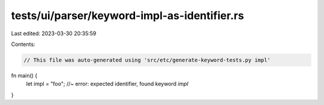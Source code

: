 tests/ui/parser/keyword-impl-as-identifier.rs
=============================================

Last edited: 2023-03-30 20:35:59

Contents:

.. code-block:: rs

    // This file was auto-generated using 'src/etc/generate-keyword-tests.py impl'

fn main() {
    let impl = "foo"; //~ error: expected identifier, found keyword `impl`
}


